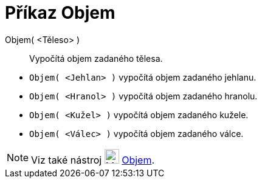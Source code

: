= Příkaz Objem
:page-en: commands/Volume
ifdef::env-github[:imagesdir: /cs/modules/ROOT/assets/images]

Objem( <Těleso> )::
  Vypočítá objem zadaného tělesa.

[EXAMPLE]
====

* `++Objem( <Jehlan> )++` vypočítá objem zadaného jehlanu.
* `++Objem( <Hranol> )++` vypočítá objem zadaného hranolu.
* `++Objem( <Kužel> )++` vypočítá objem zadaného kužele.
* `++Objem( <Válec> )++` vypočítá objem zadaného válce.

====

[NOTE]
====

Viz také nástroj image:24px-Mode_volume.svg.png[Mode volume.svg,width=24,height=24] xref:/tools/Volume.adoc[Objem].

====
